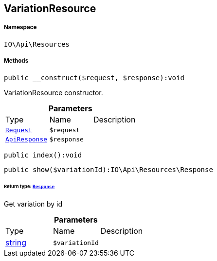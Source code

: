 :table-caption!:
:example-caption!:
:source-highlighter: prettify
:sectids!:
[[io__variationresource]]
== VariationResource





===== Namespace

`IO\Api\Resources`






===== Methods

[source%nowrap, php]
----

public __construct($request, $response):void

----

    





VariationResource constructor.

.*Parameters*
|===
|Type |Name |Description
|        xref:Miscellaneous.adoc#miscellaneous_resources_request[`Request`]
a|`$request`
|

|        xref:Miscellaneous.adoc#miscellaneous_resources_apiresponse[`ApiResponse`]
a|`$response`
|
|===


[source%nowrap, php]
----

public index():void

----

    







[source%nowrap, php]
----

public show($variationId):IO\Api\Resources\Response

----

    


====== *Return type:*        xref:Miscellaneous.adoc#miscellaneous_resources_response[`Response`]


Get variation by id

.*Parameters*
|===
|Type |Name |Description
|link:http://php.net/string[string^]
a|`$variationId`
|
|===



